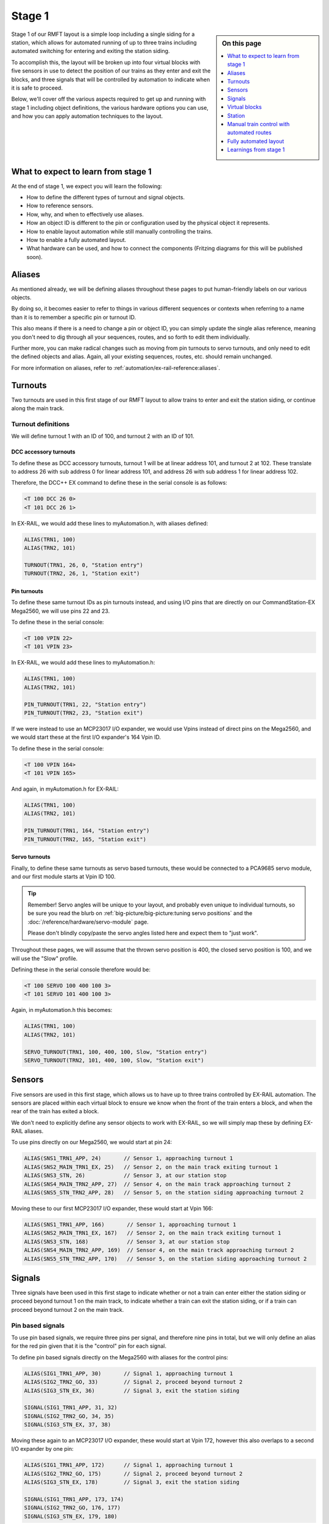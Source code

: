 ********
Stage 1
********

.. sidebar:: On this page

   .. contents:: 
      :depth: 1
      :local:

.. image:: ../_static/images/conductor-level.png
  :alt: Conductor Level
  :scale: 50%

Stage 1 of our RMFT layout is a simple loop including a single siding for a station, which allows for automated running of up to three trains including automated switching for entering and exiting the station siding.

To accomplish this, the layout will be broken up into four virtual blocks with five sensors in use to detect the position of our trains as they enter and exit the blocks, and three signals that will be controlled by automation to indicate when it is safe to proceed.

Below, we'll cover off the various aspects required to get up and running with stage 1 including object definitions, the various hardware options you can use, and how you can apply automation techniques to the layout.

What to expect to learn from stage 1
=====================================

At the end of stage 1, we expect you will learn the following:

* How to define the different types of turnout and signal objects.
* How to reference sensors.
* How, why, and when to effectively use aliases.
* How an object ID is different to the pin or configuration used by the physical object it represents.
* How to enable layout automation while still manually controlling the trains.
* How to enable a fully automated layout.
* What hardware can be used, and how to connect the components (Fritzing diagrams for this will be published soon).

.. raw:: html
  :file: ../_static/images/big-picture/rmft-stage1.drawio.svg

Aliases
========

As mentioned already, we will be defining aliases throughout these pages to put human-friendly labels on our various objects.

By doing so, it becomes easier to refer to things in various different sequences or contexts when referring to a name than it is to remember a specific pin or turnout ID.

This also means if there is a need to change a pin or object ID, you can simply update the single alias reference, meaning you don't need to dig through all your sequences, routes, and so forth to edit them individually.

Further more, you can make radical changes such as moving from pin turnouts to servo turnouts, and only need to edit the defined objects and alias. Again, all your existing sequences, routes, etc. should remain unchanged.

For more information on aliases, refer to :ref:`automation/ex-rail-reference:aliases`.

Turnouts
=========

Two turnouts are used in this first stage of our RMFT layout to allow trains to enter and exit the station siding, or continue along the main track.

Turnout definitions
____________________

We will define turnout 1 with an ID of 100, and turnout 2 with an ID of 101.

DCC accessory turnouts
^^^^^^^^^^^^^^^^^^^^^^^

To define these as DCC accessory turnouts, turnout 1 will be at linear address 101, and turnout 2 at 102. These translate to address 26 with sub address 0 for linear address 101, and address 26 with sub address 1 for linear address 102.

Therefore, the DCC++ EX command to define these in the serial console is as follows:

.. code-block:: 

  <T 100 DCC 26 0>
  <T 101 DCC 26 1>

In EX-RAIL, we would add these lines to myAutomation.h, with aliases defined:

.. code-block:: 

  ALIAS(TRN1, 100)
  ALIAS(TRN2, 101)
  
  TURNOUT(TRN1, 26, 0, "Station entry")
  TURNOUT(TRN2, 26, 1, "Station exit")

Pin turnouts
^^^^^^^^^^^^^

To define these same turnout IDs as pin turnouts instead, and using I/O pins that are directly on our CommandStation-EX Mega2560, we will use pins 22 and 23.

To define these in the serial console:

.. code-block:: 

  <T 100 VPIN 22>
  <T 101 VPIN 23>

In EX-RAIL, we would add these lines to myAutomation.h:

.. code-block:: 

  ALIAS(TRN1, 100)
  ALIAS(TRN2, 101)

  PIN_TURNOUT(TRN1, 22, "Station entry")
  PIN_TURNOUT(TRN2, 23, "Station exit")

If we were instead to use an MCP23017 I/O expander, we would use Vpins instead of direct pins on the Mega2560, and we would start these at the first I/O expander's 164 Vpin ID.

To define these in the serial console:

.. code-block:: 

  <T 100 VPIN 164>
  <T 101 VPIN 165>

And again, in myAutomation.h for EX-RAIL:

.. code-block:: 

  ALIAS(TRN1, 100)
  ALIAS(TRN2, 101)
  
  PIN_TURNOUT(TRN1, 164, "Station entry")
  PIN_TURNOUT(TRN2, 165, "Station exit")

Servo turnouts
^^^^^^^^^^^^^^^

Finally, to define these same turnouts as servo based turnouts, these would be connected to a PCA9685 servo module, and our first module starts at Vpin ID 100.

.. tip:: 

  Remember! Servo angles will be unique to your layout, and probably even unique to individual turnouts, so be sure you read the blurb on :ref:`big-picture/big-picture:tuning servo positions` and the :doc:`/reference/hardware/servo-module` page.

  Please don't blindly copy/paste the servo angles listed here and expect them to "just work".

Throughout these pages, we will assume that the thrown servo position is 400, the closed servo position is 100, and we will use the "Slow" profile.

Defining these in the serial console therefore would be:

.. code-block:: 

  <T 100 SERVO 100 400 100 3>
  <T 101 SERVO 101 400 100 3>

Again, in myAutomation.h this becomes:

.. code-block:: 

  ALIAS(TRN1, 100)
  ALIAS(TRN2, 101)
  
  SERVO_TURNOUT(TRN1, 100, 400, 100, Slow, "Station entry")
  SERVO_TURNOUT(TRN2, 101, 400, 100, Slow, "Station exit")

Sensors
========

Five sensors are used in this first stage, which allows us to have up to three trains controlled by EX-RAIL automation. The sensors are placed within each virtual block to ensure we know when the front of the train enters a block, and when the rear of the train has exited a block.

We don't need to explicitly define any sensor objects to work with EX-RAIL, so we will simply map these by defining EX-RAIL aliases.

To use pins directly on our Mega2560, we would start at pin 24:

.. code-block:: 

  ALIAS(SNS1_TRN1_APP, 24)       // Sensor 1, approaching turnout 1
  ALIAS(SNS2_MAIN_TRN1_EX, 25)   // Sensor 2, on the main track exiting turnout 1
  ALIAS(SNS3_STN, 26)            // Sensor 3, at our station stop
  ALIAS(SNS4_MAIN_TRN2_APP, 27)  // Sensor 4, on the main track approaching turnout 2
  ALIAS(SNS5_STN_TRN2_APP, 28)   // Sensor 5, on the station siding approaching turnout 2

Moving these to our first MCP23017 I/O expander, these would start at Vpin 166:

.. code-block:: 

  ALIAS(SNS1_TRN1_APP, 166)       // Sensor 1, approaching turnout 1
  ALIAS(SNS2_MAIN_TRN1_EX, 167)   // Sensor 2, on the main track exiting turnout 1
  ALIAS(SNS3_STN, 168)            // Sensor 3, at our station stop
  ALIAS(SNS4_MAIN_TRN2_APP, 169)  // Sensor 4, on the main track approaching turnout 2
  ALIAS(SNS5_STN_TRN2_APP, 170)   // Sensor 5, on the station siding approaching turnout 2

Signals
========

Three signals have been used in this first stage to indicate whether or not a train can enter either the station siding or proceed beyond turnout 1 on the main track, to indicate whether a train can exit the station siding, or if a train can proceed beyond turnout 2 on the main track.

Pin based signals
__________________

To use pin based signals, we require three pins per signal, and therefore nine pins in total, but we will only define an alias for the red pin given that it is the "control" pin for each signal. 

To define pin based signals directly on the Mega2560 with aliases for the control pins:

.. code-block:: 

  ALIAS(SIG1_TRN1_APP, 30)       // Signal 1, approaching turnout 1
  ALIAS(SIG2_TRN2_GO, 33)        // Signal 2, proceed beyond turnout 2
  ALIAS(SIG3_STN_EX, 36)         // Signal 3, exit the station siding

  SIGNAL(SIG1_TRN1_APP, 31, 32)
  SIGNAL(SIG2_TRN2_GO, 34, 35)
  SIGNAL(SIG3_STN_EX, 37, 38)

Moving these again to an MCP23017 I/O expander, these would start at Vpin 172, however this also overlaps to a second I/O expander by one pin:

.. code-block:: 

  ALIAS(SIG1_TRN1_APP, 172)      // Signal 1, approaching turnout 1
  ALIAS(SIG2_TRN2_GO, 175)       // Signal 2, proceed beyond turnout 2
  ALIAS(SIG3_STN_EX, 178)        // Signal 3, exit the station siding

  SIGNAL(SIG1_TRN1_APP, 173, 174)
  SIGNAL(SIG2_TRN2_GO, 176, 177)
  SIGNAL(SIG3_STN_EX, 179, 180)

Servo based signals
____________________

To define servo based signals, these only require one Vpin per signal along with specifying the servo angle for the red, amber, and green positions.

.. tip:: 

  Remember! Servo angles will be unique to your layout, and probably even unique to individual signals, so be sure you read the blurb on :ref:`big-picture/big-picture:tuning servo positions` and the :doc:`/reference/hardware/servo-module` page.

  Please don't blindly copy/paste the servo angles listed here and expect them to "just work".

Allowing for servo based turnouts being used, we will start our signals from the third available Vpin on our PCA9685 servo module. We will make the assumption that red requires a servo angle of 100, amber 250, and green 400:

.. code-block:: 

  ALIAS(SIG1_TRN1_APP, 102)       // Signal 1, approaching turnout 1
  ALIAS(SIG2_TRN2_GO, 103)        // Signal 2, proceed beyond turnout 2
  ALIAS(SIG3_STN_EX, 104)         // Signal 3, exit the station siding

  SERVO_SIGNAL(SIG1_TRN1_APP, 400, 250, 100)
  SERVO_SIGNAL(SIG2_TRN2_GO, 400, 250, 100)
  SERVO_SIGNAL(SIG3_STN_EX, 400, 250, 100)

Virtual blocks
===============

We've divided the layout into four virtual blocks, allowing for up to three trains to coexist safely on the layout.

Block 1
________

Block 1 is the approach to turnout 1, and prevents a train entering either the station siding or the main track between turnouts 1 and 2 if they are occupied.

We will use ID 1 for this, with an alias:

.. code-block:: 

  ALIAS(BLK1_TRN1_APP, 1)

Block 2
________

Block 2 consists of the section of the main track between turnouts 1 and 2, providing for a section to hold one train, allow a train on the station siding to exit safely, and also prevent a train running around the main track from entering this block.

We will use ID 2 for this, with an alias:

.. code-block:: 

  ALIAS(BLK2_MAIN_HOLD, 2)

Block 3
________

Block 3 is for our station siding, ensuring no other trains can enter this block while it is occupied.

We will use ID 3 for this, with an alias:

.. code-block:: 

  ALIAS(BLK3_STN, 3)

Block 4
________

Block 4 is the exit beyond turnout 2, and can hold a train while block 1 is occupied. Once block 1 is free, a train can run uninterrupted from block 4 back to block 1.

Note that block 4 on the diagram continues all the way to the beginning of block 1

We will use ID 4 for this, with an alias:

.. code-block:: 

  ALIAS(BLK4_TRN2_EX, 4)

Station
========

In this particular stage, there's nothing specific for the station here, however some advanced concepts might be to trigger an automated sound recording of arrivals and departures based on triggering sensor 3.

This would likely make use of the EX-RAIL ``AT()`` or ``AFTER()`` commands.

Manual train control with automated routes
===========================================

If you still wish to be the driver of the trains, but have some automation related to the turnouts and signals, then we make use of EX-RAIL's ``ROUTE()`` directive. In this scenario, we don't need to implement our virtual blocks, as it will be up to you as the driver to ensure your trains don't collide! We also don't need to use the sensors, and will set our signals based on the choice of routes.

Further to this, we can ensure our two turnouts operate concurrently by using the ``ONCLOSE()`` and ``ONTHROW()`` directives.

The two routes below will be advertised to WiThrottle applicaions and Engine Driver, so you can simply select them from the ROUTE menu.

Putting all the variations above together gives us several variations of myAutomation.h.

Note that you can mix and match all the above I/O methods together, so you can use direct I/O pins on the Mega2560 while using MCP23017 I/O expanders, PCA9685 servo modules, and any other supported I/O options, which provides a myriad of possibilities to expand the I/O capabilities of your CommandStation.

For simplicity, we will outline the stage 1 options using the same hardware types otherwise we'll wear out the scroll button out on your mouse.

ROUTEs with turnouts/signals on Mega2560 direct I/O pins
_________________________________________________________

.. code-block:: 

  // myAutomation.h for simple ROUTEs with pin turnouts and signals directly connected to the Mega2560.

  // Define our aliases:
  ALIAS(TRN1, 100)
  ALIAS(TRN2, 101)
  ALIAS(SIG1_TRN1_APP, 30)
  ALIAS(SIG2_TRN2_GO, 33)
  ALIAS(SIG3_STN_EX, 36)

  // Define our objects:
  PIN_TURNOUT(TRN1, 22, "Station entry")
  PIN_TURNOUT(TRN2, 23, "Station exit")
  SIGNAL(SIG1_TRN1_APP, 31, 32)
  SIGNAL(SIG2_TRN2_GO, 34, 35)
  SIGNAL(SIG3_STN_EX, 37, 38)

  // We need DONE to tell EX-RAIL not to automatically proceed beyond definitions above
  DONE

  // Define our ROUTEs:
  ROUTE(0, "Main track")        // Select this route to just use the main track
    RED(SIG3_STN_EX)            // Set signal 3 red as it is not safe to exit the station siding
    IFTHROWN(TRN1)              // If turnout 1 is thrown, do these:
      AMBER(SIG1_TRN1_APP)      // Set signal 1 amber for 2 seconds to warn of the change
      DELAY(2000)
      RED(SIG1_TRN1_APP)        // Set signal 1 red while we close turnout 1
      CLOSE(TRN1)               // Close turnout 1
      DELAY(2000)               // Wait 2 seconds for the turnout to close
    ENDIF
    IFTHROWN(TRN2)              // If turnout 2 is thrown, do these:
      AMBER(SIG2_TRN2_GO)       // Set signal 2 amber for 2 seconds to warn of the change
      DELAY(2000)
      RED(SIG2_TRN2_GO)         // Set signal 2 red while we close turnout 2
      CLOSE(TRN2)               // Close turnout 2
      DELAY(2000)               // Wait 2 seconds for the turnout to close
    ENDIF
    GREEN(SIG1_TRN1_APP)        // Set signal 1 green because we're safe to proceed
    GREEN(SIG2_TRN2_GO)         // Set signal 2 green because we're safe to proceed
  DONE

  ROUTE(1, "Station siding")    // Select this route to use the station siding
    RED(SIG2_TRN2_GO)           // Set signal 2 red as it is not safe to proceed beyond turnout 2 on the main track
    IFCLOSED(TRN1)              // If turnout 1 is closed, do these:
      AMBER(SIG1_TRN1_APP)      // Set signal 1 amber for 2 seconds to warn of the change
      DELAY(2000)
      RED(SIG1_TRN1_APP)        // Set signal 1 red while we throw turnout 1
      THROW(TRN1)               // Throw turnout 1
      DELAY(2000)               // Wait 2 seconds for the turnout to throw
    ENDIF
    IFCLOSED(TRN2)              // If turnout 2 is closed, do these:
      AMBER(SIG2_TRN2_GO)       // Set signal 2 amber for 2 seconds to warn of the change
      DELAY(2000)
      RED(SIG2_TRN2_GO)         // Set signal 2 red while we throw turnout 2
      THROW(TRN2)               // Throw turnout 2
      DELAY(2000)               // Wait 2 seconds for the turnout to throw
    ENDIF
    GREEN(SIG1_TRN1_APP)        // Set signal 1 green because we're safe to proceed
    GREEN(SIG3_STN_EX)          // Set signal 2 green because we're safe to proceed
  DONE

ROUTEs with turnouts/signals on MCP23017 I/O expander Vpins
____________________________________________________________

.. code-block:: 

  // myAutomation.h for simple ROUTEs with pin based turnouts and signals via MCP23017 I/O expander Vpins.

  // Define our aliases:
  ALIAS(TRN1, 100)
  ALIAS(TRN2, 101)
  ALIAS(SIG1_TRN1_APP, 172)
  ALIAS(SIG2_TRN2_GO, 175)
  ALIAS(SIG3_STN_EX, 178)

  // Define our objects:
  PIN_TURNOUT(TRN1, 22, "Station entry")
  PIN_TURNOUT(TRN2, 23, "Station exit")
  SIGNAL(SIG1_TRN1_APP, 173, 174)
  SIGNAL(SIG2_TRN2_GO, 176, 177)
  SIGNAL(SIG3_STN_EX, 179, 180)

  // We need DONE to tell EX-RAIL not to automatically proceed beyond definitions above
  DONE

  // Define our ROUTEs:
  ROUTE(0, "Main track")        // Select this route to just use the main track
    RED(SIG3_STN_EX)            // Set signal 3 red as it is not safe to exit the station siding
    IFTHROWN(TRN1)              // If turnout 1 is thrown, do these:
      AMBER(SIG1_TRN1_APP)      // Set signal 1 amber for 2 seconds to warn of the change
      DELAY(2000)
      RED(SIG1_TRN1_APP)        // Set signal 1 red while we close turnout 1
      CLOSE(TRN1)               // Close turnout 1
      DELAY(2000)               // Wait 2 seconds for the turnout to close
    ENDIF
    IFTHROWN(TRN2)              // If turnout 2 is thrown, do these:
      AMBER(SIG2_TRN2_GO)       // Set signal 2 amber for 2 seconds to warn of the change
      DELAY(2000)
      RED(SIG2_TRN2_GO)         // Set signal 2 red while we close turnout 2
      CLOSE(TRN2)               // Close turnout 2
      DELAY(2000)               // Wait 2 seconds for the turnout to close
    ENDIF
    GREEN(SIG1_TRN1_APP)        // Set signal 1 green because we're safe to proceed
    GREEN(SIG2_TRN2_GO)         // Set signal 2 green because we're safe to proceed
  DONE

  ROUTE(1, "Station siding")    // Select this route to use the station siding
    RED(SIG2_TRN2_GO)           // Set signal 2 red as it is not safe to proceed beyond turnout 2 on the main track
    IFCLOSED(TRN1)              // If turnout 1 is closed, do these:
      AMBER(SIG1_TRN1_APP)      // Set signal 1 amber for 2 seconds to warn of the change
      DELAY(2000)
      RED(SIG1_TRN1_APP)        // Set signal 1 red while we throw turnout 1
      THROW(TRN1)               // Throw turnout 1
      DELAY(2000)               // Wait 2 seconds for the turnout to throw
    ENDIF
    IFCLOSED(TRN2)              // If turnout 2 is closed, do these:
      AMBER(SIG2_TRN2_GO)       // Set signal 2 amber for 2 seconds to warn of the change
      DELAY(2000)
      RED(SIG2_TRN2_GO)         // Set signal 2 red while we throw turnout 2
      THROW(TRN2)               // Throw turnout 2
      DELAY(2000)               // Wait 2 seconds for the turnout to throw
    ENDIF
    GREEN(SIG1_TRN1_APP)        // Set signal 1 green because we're safe to proceed
    GREEN(SIG3_STN_EX)          // Set signal 2 green because we're safe to proceed
  DONE

ROUTEs with servo based turnouts/signals on a PCA9685 servo module
___________________________________________________________________

.. code-block:: 

  // myAutomation.h for simple ROUTEs with servo based turnouts and signals.

  ALIAS(TRN1, 100)
  ALIAS(TRN2, 101)
  ALIAS(SIG1_TRN1_APP, 102)
  ALIAS(SIG2_TRN2_GO, 103)
  ALIAS(SIG3_STN_EX, 104)
  
  SERVO_TURNOUT(TRN1, 100, 400, 100, Slow, "Station entry")
  SERVO_TURNOUT(TRN2, 101, 400, 100, Slow, "Station exit")
  SERVO_SIGNAL(SIG1_TRN1_APP, 400, 250, 100)
  SERVO_SIGNAL(SIG2_TRN2_GO, 400, 250, 100)
  SERVO_SIGNAL(SIG3_STN_EX, 400, 250, 100)

  // We need DONE to tell EX-RAIL not to automatically proceed beyond definitions above
  DONE

  // Define our ROUTEs:
  ROUTE(1, "Main track")        // Select this route to just use the main track
    RED(SIG3_STN_EX)            // Set signal 3 red as it is not safe to exit the station siding
    IFTHROWN(TRN1)              // If turnout 1 is thrown, do these:
      AMBER(SIG1_TRN1_APP)      // Set signal 1 amber for 2 seconds to warn of the change
      DELAY(2000)
      RED(SIG1_TRN1_APP)        // Set signal 1 red while we close turnout 1
      CLOSE(TRN1)               // Close turnout 1
      DELAY(2000)               // Wait 2 seconds for the turnout to close
    ENDIF
    IFTHROWN(TRN2)              // If turnout 2 is thrown, do these:
      AMBER(SIG2_TRN2_GO)       // Set signal 2 amber for 2 seconds to warn of the change
      DELAY(2000)
      RED(SIG2_TRN2_GO)         // Set signal 2 red while we close turnout 2
      CLOSE(TRN2)               // Close turnout 2
      DELAY(2000)               // Wait 2 seconds for the turnout to close
    ENDIF
    GREEN(SIG1_TRN1_APP)        // Set signal 1 green because we're safe to proceed
    GREEN(SIG2_TRN2_GO)         // Set signal 2 green because we're safe to proceed
  DONE

  ROUTE(2, "Station siding")    // Select this route to use the station siding
    RED(SIG2_TRN2_GO)           // Set signal 2 red as it is not safe to proceed beyond turnout 2 on the main track
    IFCLOSED(TRN1)              // If turnout 1 is closed, do these:
      AMBER(SIG1_TRN1_APP)      // Set signal 1 amber for 2 seconds to warn of the change
      DELAY(2000)
      RED(SIG1_TRN1_APP)        // Set signal 1 red while we throw turnout 1
      THROW(TRN1)               // Throw turnout 1
      DELAY(2000)               // Wait 2 seconds for the turnout to throw
    ENDIF
    IFCLOSED(TRN2)              // If turnout 2 is closed, do these:
      AMBER(SIG2_TRN2_GO)       // Set signal 2 amber for 2 seconds to warn of the change
      DELAY(2000)
      RED(SIG2_TRN2_GO)         // Set signal 2 red while we throw turnout 2
      THROW(TRN2)               // Throw turnout 2
      DELAY(2000)               // Wait 2 seconds for the turnout to throw
    ENDIF
    GREEN(SIG1_TRN1_APP)        // Set signal 1 green because we're safe to proceed
    GREEN(SIG3_STN_EX)          // Set signal 2 green because we're safe to proceed
  DONE

Fully automated layout
=======================

Now it's time to display the full automation capabilities by setting our layout up for fully automated control of your trains.

You will note that these are somewhat similar to :ref:`automation/ex-rail-intro:example 7: running multiple inter-connected trains`, updated to suit the specifics of the RMFT layout.

To setup for these fully automated sequences, we need to ensure our trains are placed in the below positions, noting that EX-RAIL has no way of knowing where a train is on the layout when first starting.

* Train 1 in block 1, between sensor 1 and turnout 1.
* Train 2 in block 2, between sensors 2 and 4.
* Train 3 in block 4, after turnout 2.

Virtual block logic
____________________

As mentioned in the introduction, we can enable fully automated running of up to three trains on this layout by breaking it into four virtual blocks.

.. note:: 

  Remember, these are virtual blocks, and do not necessarily need to be electrically isolated from each other. Don't confuse isolated blocks of track or block occupancy detection with these virtual blocks. For further background, refer to :ref:`automation/ex-rail-reference:blocks`.

When reading through the sections below on the logic, it helps to keep in mind the perspective of the engineer driving the train, rather than thinking of the complete layout. As the engineer, you need to ask yourself the question "what needs to be in place for me to safely drive this train to the next part of the layout?"

The automation is accomplished by defining six separate sequences that map out how trains can move safely from one block to the next, and we also use LATCH() as a technique to alternate between trains stopping at the station or continuing on the main track.

Startup sequence
^^^^^^^^^^^^^^^^^

When the CommandStation and EX-RAIL starts, everything defined before the first ``DONE`` command executes automatically.

Given we are starting with three trains on the layout occupying virtual blocks 1, 2, and 4, we need to ensure our layout starts up in a manner that is safe for the automation to commence running these trains correctly.

Therefore, we ensure both our turnouts are closed and set all our signals to red so these objects are all in a known state to start with.

Next, we place a RESERVE() on each block a train occupies, which will prevent any sequence from driving another train into that block.

Once these activities have been done, we can tell our trains to start following the appropriate sequence, which will let them start on their fully automated journey safely.

.. code-block:: 

  // Start up with turnouts closed and signals red
  CLOSE(TRN1)
  CLOSE(TRN2)
  RED(SIG1_TRN1_APP)
  RED(SIG2_TRN2_GO)
  RED(SIG3_STN_EX)

  // Send three locos around our layout:
  RESERVE(BLK1_TRN1_APP)
  RESERVE(BLK2_MAIN_HOLD)
  RESERVE(BLK4_TRN2_EX)
  SENDLOCO(1, BLK1_EXIT)
  SENDLOCO(2, BLK2_BLK4)
  SENDLOCO(3, BLK4_BLK1)

  // We need DONE to tell EX-RAIL not to automatically proceed beyond definitions above
  DONE

Exiting block 1
^^^^^^^^^^^^^^^^

In order to safely exit block 1, the first decision to be made is if the train will go straight through to continue on the main track, or if it will switch on to the station siding.

Using the LATCH() command gives us a way to automatically alternate between the main track and the station siding. LATCH() simply sets the state of a pin (either real or virtual) which can then be tested by an IF() statement. In this particular case, we have defined pin 60 (alias "CHOOSE_BLK2") to be latched and unlatched, as this pin does not exist on the Mega2560, nor does it exist on any of our I/O expander boards. Further reading on LATCH() can be found in the :ref:`automation/ex-rail-reference:sensors` section of the EX-RAIL reference.

When our CommandStation starts up, virtual pin 60 will not be set, and therefore evaluating the IF() statement ``IF(CHOOSE_BLK2)`` will return false, with our logic then latching this virtual pin, meaning the next time this sequence is called, ``IF(CHOOSE_BLK2)`` will return true.

This logic allows us to follow our block 1 to block 3 logic (false) to switch onto the station siding, or follow our block 1 to block 2 logic (true) to continue on the main track.

On startup, we are sending train 1 on this sequence, which means with our IF() returning false on startup, train 1 will first attempt to move from block 1 to block 3, which means switching to our station siding.

.. code-block:: 

  // Sequence to exit block 1, and choose whether to go to the station or continue on main
  SEQUENCE(BLK1_EXIT)
    IF(CHOOSE_BLK2)
      UNLATCH(CHOOSE_BLK2)
      FOLLOW(BLK1_BLK2)
    ELSE
      LATCH(CHOOSE_BLK2)
      FOLLOW(BLK1_BLK3)
    ENDIF

Moving from block 1 to block 2
^^^^^^^^^^^^^^^^^^^^^^^^^^^^^^^

To safely move from block 1 to block 2, the first thing we need to know is if it's safe to do so.

In EX-RAIL, this is accomplished by using the RESERVE() command which says if the block is free, we can reserve it. If it is not free, the reserve cannot be completed, and the train will stop until the block is freed, in which case the sequence can continue.

So, providing a reserve can be placed on block 2, we can then test to see if turnout 1 is thrown. If so, the turnout needs to be closed, but in order to do so safely we set the approach signal amber for 2 seconds ``AMBER(SIG1_TRN1_APP)``, then set the signal red ``RED(SIG1_TRN1_APP)`` before closing the turnout ``CLOSE(TRN2)``, and waiting a further 2 seconds to ensure the turnout is fully closed.

Once the turnout is closed, or if it already was, we set our signal green ``GREEN(SIG1_TRN1_APP)`` and tell the train to proceed at speed 20.

Then, after the train has not only activated sensor 2, but has passed over it completely, then allowing it to deactivate for 0.5 seconds ``AFTER(SNS2_MAIN_TRN1_EX)``, the reservation on block 1 can be released ``FREE(BLK1_TRN1_APP)``, meaning the next train needing to enter block 1 can do so.

.. code-block:: 

  // Sequence to go from block 1 to block 2
  SEQUENCE(BLK1_BLK2)
    RESERVE(BLK2_MAIN_HOLD)
    IFTHROWN(TRN1)
      AMBER(SIG1_TRN1_APP)
      DELAY(2000)
      RED(SIG1_TRN1_APP)
      CLOSE(TRN1)
      DELAY(2000)
    ENDIF
    GREEN(SIG1_TRN1_APP)
    FWD(20)
    AFTER(SNS2_MAIN_TRN1_EX)
    FREE(BLK1_TRN1_APP)
    FOLLOW(BLK2_BLK4)

Moving from block 1 to block 3
^^^^^^^^^^^^^^^^^^^^^^^^^^^^^^^



.. code-block:: 

  // Sequence to go from block 1 to block 3
  SEQUENCE(BLK1_BLK3)
    RESERVE(BLK3_STN)
    IFCLOSED(TRN1)
      AMBER(SIG1_TRN1_APP)
      DELAY(2000)
      RED(SIG1_TRN1_APP)
      THROW(TRN1)
      DELAY(2000)
    ENDIF
    GREEN(SIG1_TRN1_APP)
    FWD(10)
    AT(SNS3_STN_TRN1_EX)
    STOP
    FREE(BLK1_TRN1_APP)
    DELAYRANDOM(10000, 15000)
    FWD(10)
    AT(SNS5_STN_TRN2_APP)
    FOLLOW(BLK3_BLK4)

Moving from block 2 to block 4
^^^^^^^^^^^^^^^^^^^^^^^^^^^^^^^



.. code-block:: 

  // Sequence to go from block 2 to block 4
  SEQUENCE(BLK2_BLK4)
    RESERVE(BLK4_TRN2_EX)
    IFTHROWN(TRN2)
      AMBER(SIG2_TRN2_GO)
      AMBER(SIG3_STN_EX)
      DELAY(2000)
      RED(SIG2_TRN2_GO)
      RED(SIG3_STN_EX)
      CLOSE(TRN2)
      DELAY(2000)
    ENDIF
    GREEN(SIG2_TRN2_GO)
    FWD(20)
    AFTER(SNS4_MAIN_TRN2_APP)
    FREE(BLK2_MAIN_HOLD)
    FOLLOW(BLK4_BLK1)

Moving from block 3 to block 4
^^^^^^^^^^^^^^^^^^^^^^^^^^^^^^^



.. code-block:: 

  // Sequence to go from block 3 to block 4
  SEQUENCE(BLK3_BLK4)
    RESERVE(BLK4_TRN2_EX)
    IFCLOSED(TRN2)
      AMBER(SIG2_TRN2_GO)
      AMBER(SIG3_STN_EX)
      DELAY(2000)
      RED(SIG2_TRN2_GO)
      RED(SIG3_STN_EX)
      THROW(TRN2)
      DELAY(2000)
    ENDIF
    GREEN(SIG3_STN_EX)
    FWD(20)
    AFTER(SNS5_STN_TRN2_APP)
    FREE(BLK3_STN)
    FOLLOW(BLK4_BLK1)

Moving from block 4 to block 1
^^^^^^^^^^^^^^^^^^^^^^^^^^^^^^^



.. code-block:: 

  // Sequence to move from block 4 back to block 1
  SEQUENCE(BLK4_BLK1)
    RESERVE(BLK1_TRN1_APP)
    FWD(30)
    AFTER(SNS1_TRN1_APP)
    FREE(BLK4_TRN2_EX)
    FOLLOW(BLK1_EXIT)

Pin based turnouts and signals on Mega2560 direct I/O pins
__________________________________________________________

.. code-block:: 

  // myAutomation.h for SEQUENCEs with pin turnouts, sensors, and signals directly connected to the Mega2560.

  // Define our aliases:
  ALIAS(TRN1, 100)
  ALIAS(TRN2, 101)
  ALIAS(SNS1_TRN1_APP, 24)
  ALIAS(SNS2_MAIN_TRN1_EX, 25)
  ALIAS(SNS3_STN, 26)
  ALIAS(SNS4_MAIN_TRN2_APP, 27)
  ALIAS(SNS5_STN_TRN2_APP, 28)
  ALIAS(SIG1_TRN1_APP, 30)
  ALIAS(SIG2_TRN2_GO, 33)
  ALIAS(SIG3_STN_EX, 36)
  ALIAS(BLK1_TRN1_APP, 1)
  ALIAS(BLK2_MAIN_HOLD, 2)
  ALIAS(BLK3_STN, 3)
  ALIAS(BLK4_TRN2_EX, 4)
  ALIAS(BLK1_EXIT, 1)
  ALIAS(BLK1_BLK2, 2)
  ALIAS(BLK1_BLK3, 3)
  ALIAS(BLK2_BLK4, 4)
  ALIAS(BLK3_BLK4, 5)
  ALIAS(BLK4_BLK1, 6)
  ALIAS(CHOOSE_BLK2, 60)
  
  // Define our objects:
  PIN_TURNOUT(TRN1, 22, "Station entry")
  PIN_TURNOUT(TRN2, 23, "Station exit")
  SIGNAL(SIG1_TRN1_APP, 31, 32)
  SIGNAL(SIG2_TRN2_GO, 34, 35)
  SIGNAL(SIG3_STN_EX, 37, 38)

  // Start up with turnouts closed and signals red
  CLOSE(TRN1)
  CLOSE(TRN2)
  RED(SIG1_TRN1_APP)
  RED(SIG2_TRN2_GO)
  RED(SIG3_STN_EX)

  // Send three locos around our layout:
  RESERVE(BLK1_TRN1_APP)
  RESERVE(BLK2_MAIN_HOLD)
  RESERVE(BLK4_TRN2_EX)
  SENDLOCO(1, BLK1_EXIT)
  SENDLOCO(2, BLK2_BLK4)
  SENDLOCO(3, BLK4_BLK1)

  // We need DONE to tell EX-RAIL not to automatically proceed beyond definitions above
  DONE

  // Sequence to exit block 1, and choose whether to go to the station or continue on main
  SEQUENCE(BLK1_EXIT)
    IF(CHOOSE_BLK2)
      UNLATCH(CHOOSE_BLK2)
      FOLLOW(BLK1_BLK2)
    ELSE
      LATCH(CHOOSE_BLK2)
      FOLLOW(BLK1_BLK3)
    ENDIF

  // Sequence to go from block 1 to block 2
  SEQUENCE(BLK1_BLK2)
    RESERVE(BLK2_MAIN_HOLD)
    IFTHROWN(TRN1)
      AMBER(SIG1_TRN1_APP)
      DELAY(2000)
      RED(SIG1_TRN1_APP)
      CLOSE(TRN1)
      DELAY(2000)
    ENDIF
    GREEN(SIG1_TRN1_APP)
    FWD(20)
    AFTER(SNS2_MAIN_TRN1_EX)
    FREE(BLK1_TRN1_APP)
    FOLLOW(BLK2_BLK4)

  // Sequence to go from block 1 to block 3
  SEQUENCE(BLK1_BLK3)
    RESERVE(BLK3_STN)
    IFCLOSED(TRN1)
      AMBER(SIG1_TRN1_APP)
      DELAY(2000)
      RED(SIG1_TRN1_APP)
      THROW(TRN1)
      DELAY(2000)
    ENDIF
    GREEN(SIG1_TRN1_APP)
    FWD(10)
    AT(SNS3_STN_TRN1_EX)
    STOP
    FREE(BLK1_TRN1_APP)
    DELAYRANDOM(10000, 15000)
    FWD(10)
    AT(SNS5_STN_TRN2_APP)
    FOLLOW(BLK3_BLK4)

  // Sequence to go from block 2 to block 4
  SEQUENCE(BLK2_BLK4)
    RESERVE(BLK4_TRN2_EX)
    IFTHROWN(TRN2)
      AMBER(SIG2_TRN2_GO)
      AMBER(SIG3_STN_EX)
      DELAY(2000)
      RED(SIG2_TRN2_GO)
      RED(SIG3_STN_EX)
      CLOSE(TRN2)
      DELAY(2000)
    ENDIF
    GREEN(SIG2_TRN2_GO)
    FWD(20)
    AFTER(SNS4_MAIN_TRN2_APP)
    FREE(BLK2_MAIN_HOLD)
    FOLLOW(BLK4_BLK1)
  
  // Sequence to go from block 3 to block 4
  SEQUENCE(BLK3_BLK4)
    RESERVE(BLK4_TRN2_EX)
    IFCLOSED(TRN2)
      AMBER(SIG2_TRN2_GO)
      AMBER(SIG3_STN_EX)
      DELAY(2000)
      RED(SIG2_TRN2_GO)
      RED(SIG3_STN_EX)
      THROW(TRN2)
      DELAY(2000)
    ENDIF
    GREEN(SIG3_STN_EX)
    FWD(20)
    AFTER(SNS5_STN_TRN2_APP)
    FREE(BLK3_STN)
    FOLLOW(BLK4_BLK1)
  
  // Sequence to move from block 4 back to block 1
  SEQUENCE(BLK4_BLK1)
    RESERVE(BLK1_TRN1_APP)
    FWD(30)
    AFTER(SNS1_TRN1_APP)
    FREE(BLK4_TRN2_EX)
    FOLLOW(BLK1_EXIT)

Pin based turnouts and signals on MCP23017 I/O expander Vpins
_____________________________________________________________

.. code-block:: 

  // myAutomation.h for SEQUENCEs with pin based turnouts, sensors, and signals via MCP23017 I/O expander Vpins.

  // Define our aliases:
  ALIAS(TRN1, 100)
  ALIAS(TRN2, 101)
  ALIAS(SNS1_TRN1_APP, 166)
  ALIAS(SNS2_MAIN_TRN1_EX, 167)
  ALIAS(SNS3_STN, 168)
  ALIAS(SNS4_MAIN_TRN2_APP, 169)
  ALIAS(SNS5_STN_TRN2_APP, 170)
  ALIAS(SNS6_TRN2_EX, 171)
  ALIAS(SIG1_TRN1_APP, 172)
  ALIAS(SIG2_TRN2_GO, 175)
  ALIAS(SIG3_STN_EX, 178)
  ALIAS(BLK1_TRN1_APP, 1)
  ALIAS(BLK2_MAIN_HOLD, 2)
  ALIAS(BLK3_STN, 3)
  ALIAS(BLK4_TRN2_EX, 4)
  ALIAS(BLK1_EXIT, 1)
  ALIAS(BLK1_BLK2, 2)
  ALIAS(BLK1_BLK3, 3)
  ALIAS(BLK2_BLK4, 4)
  ALIAS(BLK3_BLK4, 5)
  ALIAS(BLK4_BLK1, 6)
  ALIAS(CHOOSE_BLK2, 60)

  // Define our objects:
  PIN_TURNOUT(TRN1, 22, "Station entry")
  PIN_TURNOUT(TRN2, 23, "Station exit")
  SIGNAL(SIG1_TRN1_APP, 173, 174)
  SIGNAL(SIG2_TRN2_GO, 176, 177)
  SIGNAL(SIG3_STN_EX, 179, 180)

  // Start up with turnouts closed and signals red
  CLOSE(TRN1)
  CLOSE(TRN2)
  RED(SIG1_TRN1_APP)
  RED(SIG2_TRN2_GO)
  RED(SIG3_STN_EX)

  // Send three locos around our layout:
  RESERVE(BLK1_TRN1_APP)
  RESERVE(BLK2_MAIN_HOLD)
  RESERVE(BLK4_TRN2_EX)
  SENDLOCO(1, BLK1_EXIT)
  SENDLOCO(2, BLK2_BLK4)
  SENDLOCO(3, BLK4_BLK1)

  // We need DONE to tell EX-RAIL not to automatically proceed beyond definitions above
  DONE

  // Sequence to exit block 1, and choose whether to go to the station or continue on main
  SEQUENCE(BLK1_EXIT)
    IF(CHOOSE_BLK2)
      UNLATCH(CHOOSE_BLK2)
      FOLLOW(BLK1_BLK2)
    ELSE
      LATCH(CHOOSE_BLK2)
      FOLLOW(BLK1_BLK3)
    ENDIF

  // Sequence to go from block 1 to block 2
  SEQUENCE(BLK1_BLK2)
    RESERVE(BLK2_MAIN_HOLD)
    IFTHROWN(TRN1)
      AMBER(SIG1_TRN1_APP)
      DELAY(2000)
      RED(SIG1_TRN1_APP)
      CLOSE(TRN1)
      DELAY(2000)
    ENDIF
    GREEN(SIG1_TRN1_APP)
    FWD(20)
    AFTER(SNS2_MAIN_TRN1_EX)
    FREE(BLK1_TRN1_APP)
    FOLLOW(BLK2_BLK4)

  // Sequence to go from block 1 to block 3
  SEQUENCE(BLK1_BLK3)
    RESERVE(BLK3_STN)
    IFCLOSED(TRN1)
      AMBER(SIG1_TRN1_APP)
      DELAY(2000)
      RED(SIG1_TRN1_APP)
      THROW(TRN1)
      DELAY(2000)
    ENDIF
    GREEN(SIG1_TRN1_APP)
    FWD(10)
    AT(SNS3_STN_TRN1_EX)
    STOP
    FREE(BLK1_TRN1_APP)
    DELAYRANDOM(10000, 15000)
    FWD(10)
    AT(SNS5_STN_TRN2_APP)
    FOLLOW(BLK3_BLK4)

  // Sequence to go from block 2 to block 4
  SEQUENCE(BLK2_BLK4)
    RESERVE(BLK4_TRN2_EX)
    IFTHROWN(TRN2)
      AMBER(SIG2_TRN2_GO)
      AMBER(SIG3_STN_EX)
      DELAY(2000)
      RED(SIG2_TRN2_GO)
      RED(SIG3_STN_EX)
      CLOSE(TRN2)
      DELAY(2000)
    ENDIF
    GREEN(SIG2_TRN2_GO)
    FWD(20)
    AFTER(SNS4_MAIN_TRN2_APP)
    FREE(BLK2_MAIN_HOLD)
    FOLLOW(BLK4_BLK1)
  
  // Sequence to go from block 3 to block 4
  SEQUENCE(BLK3_BLK4)
    RESERVE(BLK4_TRN2_EX)
    IFCLOSED(TRN2)
      AMBER(SIG2_TRN2_GO)
      AMBER(SIG3_STN_EX)
      DELAY(2000)
      RED(SIG2_TRN2_GO)
      RED(SIG3_STN_EX)
      THROW(TRN2)
      DELAY(2000)
    ENDIF
    GREEN(SIG3_STN_EX)
    FWD(20)
    AFTER(SNS5_STN_TRN2_APP)
    FREE(BLK3_STN)
    FOLLOW(BLK4_BLK1)
  
  // Sequence to move from block 4 back to block 1
  SEQUENCE(BLK4_BLK1)
    RESERVE(BLK1_TRN1_APP)
    FWD(30)
    AFTER(SNS1_TRN1_APP)
    FREE(BLK4_TRN2_EX)
    FOLLOW(BLK1_EXIT)

Servo based turnouts and signals with a PCA9685 servo module
_____________________________________________________________

.. code-block:: 

  // myAutomation.h for simple ROUTEs with servo based turnouts and signals, and sensors directly connected to the Mega2560.

  ALIAS(TRN1, 100)
  ALIAS(TRN2, 101)
  ALIAS(SNS1_TRN1_APP, 24)
  ALIAS(SNS2_MAIN_TRN1_EX, 25)
  ALIAS(SNS3_STN, 26)
  ALIAS(SNS4_MAIN_TRN2_APP, 27)
  ALIAS(SNS5_STN_TRN2_APP, 28)
  ALIAS(SNS6_TRN2_EX, 29)
  ALIAS(SIG1_TRN1_APP, 102)
  ALIAS(SIG2_TRN2_GO, 103)
  ALIAS(SIG3_STN_EX, 104)
  ALIAS(BLK1_TRN1_APP, 1)
  ALIAS(BLK2_MAIN_HOLD, 2)
  ALIAS(BLK3_STN, 3)
  ALIAS(BLK4_TRN2_EX, 4)
  ALIAS(BLK1_EXIT, 1)
  ALIAS(BLK1_BLK2, 2)
  ALIAS(BLK1_BLK3, 3)
  ALIAS(BLK2_BLK4, 4)
  ALIAS(BLK3_BLK4, 5)
  ALIAS(BLK4_BLK1, 6)
  ALIAS(CHOOSE_BLK2, 60)
  
  SERVO_TURNOUT(TRN1, 100, 400, 100, Slow, "Station entry")
  SERVO_TURNOUT(TRN2, 101, 400, 100, Slow, "Station exit")
  SERVO_SIGNAL(SIG1_TRN1_APP, 400, 250, 100)
  SERVO_SIGNAL(SIG2_TRN2_GO, 400, 250, 100)
  SERVO_SIGNAL(SIG3_STN_EX, 400, 250, 100)

  // Start up with turnouts closed and signals red
  CLOSE(TRN1)
  CLOSE(TRN2)
  RED(SIG1_TRN1_APP)
  RED(SIG2_TRN2_GO)
  RED(SIG3_STN_EX)

  // Send three locos around our layout:
  RESERVE(BLK1_TRN1_APP)
  RESERVE(BLK2_MAIN_HOLD)
  RESERVE(BLK4_TRN2_EX)
  SENDLOCO(1, BLK1_EXIT)
  SENDLOCO(2, BLK2_BLK4)
  SENDLOCO(3, BLK4_BLK1)

  // We need DONE to tell EX-RAIL not to automatically proceed beyond definitions above
  DONE

  // Sequence to exit block 1, and choose whether to go to the station or continue on main
  SEQUENCE(BLK1_EXIT)
    IF(CHOOSE_BLK2)
      UNLATCH(CHOOSE_BLK2)
      FOLLOW(BLK1_BLK2)
    ELSE
      LATCH(CHOOSE_BLK2)
      FOLLOW(BLK1_BLK3)
    ENDIF

  // Sequence to go from block 1 to block 2
  SEQUENCE(BLK1_BLK2)
    RESERVE(BLK2_MAIN_HOLD)
    IFTHROWN(TRN1)
      AMBER(SIG1_TRN1_APP)
      DELAY(2000)
      RED(SIG1_TRN1_APP)
      CLOSE(TRN1)
      DELAY(2000)
    ENDIF
    GREEN(SIG1_TRN1_APP)
    FWD(20)
    AFTER(SNS2_MAIN_TRN1_EX)
    FREE(BLK1_TRN1_APP)
    FOLLOW(BLK2_BLK4)

  // Sequence to go from block 1 to block 3
  SEQUENCE(BLK1_BLK3)
    RESERVE(BLK3_STN)
    IFCLOSED(TRN1)
      AMBER(SIG1_TRN1_APP)
      DELAY(2000)
      RED(SIG1_TRN1_APP)
      THROW(TRN1)
      DELAY(2000)
    ENDIF
    GREEN(SIG1_TRN1_APP)
    FWD(10)
    AT(SNS3_STN_TRN1_EX)
    STOP
    FREE(BLK1_TRN1_APP)
    DELAYRANDOM(10000, 15000)
    FWD(10)
    AT(SNS5_STN_TRN2_APP)
    FOLLOW(BLK3_BLK4)

  // Sequence to go from block 2 to block 4
  SEQUENCE(BLK2_BLK4)
    RESERVE(BLK4_TRN2_EX)
    IFTHROWN(TRN2)
      AMBER(SIG2_TRN2_GO)
      AMBER(SIG3_STN_EX)
      DELAY(2000)
      RED(SIG2_TRN2_GO)
      RED(SIG3_STN_EX)
      CLOSE(TRN2)
      DELAY(2000)
    ENDIF
    GREEN(SIG2_TRN2_GO)
    FWD(20)
    AFTER(SNS4_MAIN_TRN2_APP)
    FREE(BLK2_MAIN_HOLD)
    FOLLOW(BLK4_BLK1)
  
  // Sequence to go from block 3 to block 4
  SEQUENCE(BLK3_BLK4)
    RESERVE(BLK4_TRN2_EX)
    IFCLOSED(TRN2)
      AMBER(SIG2_TRN2_GO)
      AMBER(SIG3_STN_EX)
      DELAY(2000)
      RED(SIG2_TRN2_GO)
      RED(SIG3_STN_EX)
      THROW(TRN2)
      DELAY(2000)
    ENDIF
    GREEN(SIG3_STN_EX)
    FWD(20)
    AFTER(SNS5_STN_TRN2_APP)
    FREE(BLK3_STN)
    FOLLOW(BLK4_BLK1)
  
  // Sequence to move from block 4 back to block 1
  SEQUENCE(BLK4_BLK1)
    RESERVE(BLK1_TRN1_APP)
    FWD(30)
    AFTER(SNS1_TRN1_APP)
    FREE(BLK4_TRN2_EX)
    FOLLOW(BLK1_EXIT)

Learnings from stage 1
=======================

No doubt, as you've ready through this fairly lengthy stage 1 page, you've already noted a number of commonalities between all variations of myAutomation.h, regardless of the way we have defined the various objects, and hopefully you've picked up a few tips and techniques to help you on your DCC++ EX and EX-RAIL journing.

The main things at this point that we'd like to call to your attenion are:

* Using aliases helps your brain along. Most of us aren't geared to remember that turnout ID 100 is the station siding entrance turnout, so defining aliases makes these numbers easier to digest and work with when referring to them in myAutomation.h.
* You can expand your I/O devices as you need. The Mega2560 provides easily for 42 available I/O pins (A2 to A15, and 22 to 49), but when you exceed this limit, you can very easily expand this using I/O expanders such as the MCP23017. This means you don't need to have all these devices up front and can start with just the Mega2560.
